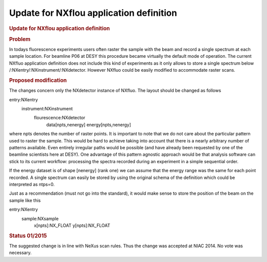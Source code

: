 ========================================
Update for NXflou application definition
========================================


.. container:: content

   .. container:: page

      .. rubric:: Update for NXflou application definition
         :name: update-for-nxflou-application-definition
         :class: page-title

      .. rubric:: Problem
         :name: problem

      In todays fluorescence experiments users often raster the sample
      with the beam and record a single spectrum at each sample
      location. For beamline P06 at DESY this procedure became virtually
      the default mode of operation. The current NXfluo application
      definition does not include this kind of experiments as it only
      allows to store a single spectrum below
      /:NXentry/:NXinstrument/:NXdetector. However NXfluo could be
      easily modified to accommodate raster scans.

      .. rubric:: Proposed modification
         :name: proposed-modification

      The changes concern only the NXdetector instance of NXfluo. The
      layout should be changed as follows

      .. container:: language-plaintext highlighter-rouge

         entry:NXentry
            instrument:NXinstrument
               flourescence:NXdetector
                  data[npts,nenergy]
                  energy[npts,nenergy]

      where npts denotes the number of raster points. It is important to
      note that we do not care about the particular pattern used to
      raster the sample. This would be hard to achieve taking into
      account that there is a nearly arbitrary number of patterns
      available. Even entirely irregular paths would be possible (and
      have already been requested by one of the beamline scientists here
      at DESY). One advantage of this pattern agnostic approach would be
      that analysis software can stick to its current workflow:
      processing the spectra recorded during an experiment in a simple
      sequential order.

      If the energy dataset is of shape [nenergy] (rank one) we can
      assume that the energy range was the same for each point recorded.
      A single spectrum can easily be stored by using the original
      schema of the definition which could be interpreted as ntps=0.

      Just as a recommendation (must not go into the standard), it would
      make sense to store the position of the beam on the sample like
      this

      .. container:: language-plaintext highlighter-rouge

         entry:NXentry
            sample:NXsample
               x[npts]:NX_FLOAT
               y[npts]:NX_FLOAT

      .. rubric:: Status 01/2015
         :name: status-012015

      The suggested change is in line with NeXus scan rules. Thus the
      change was accepted at NIAC 2014. No vote was necessary.
